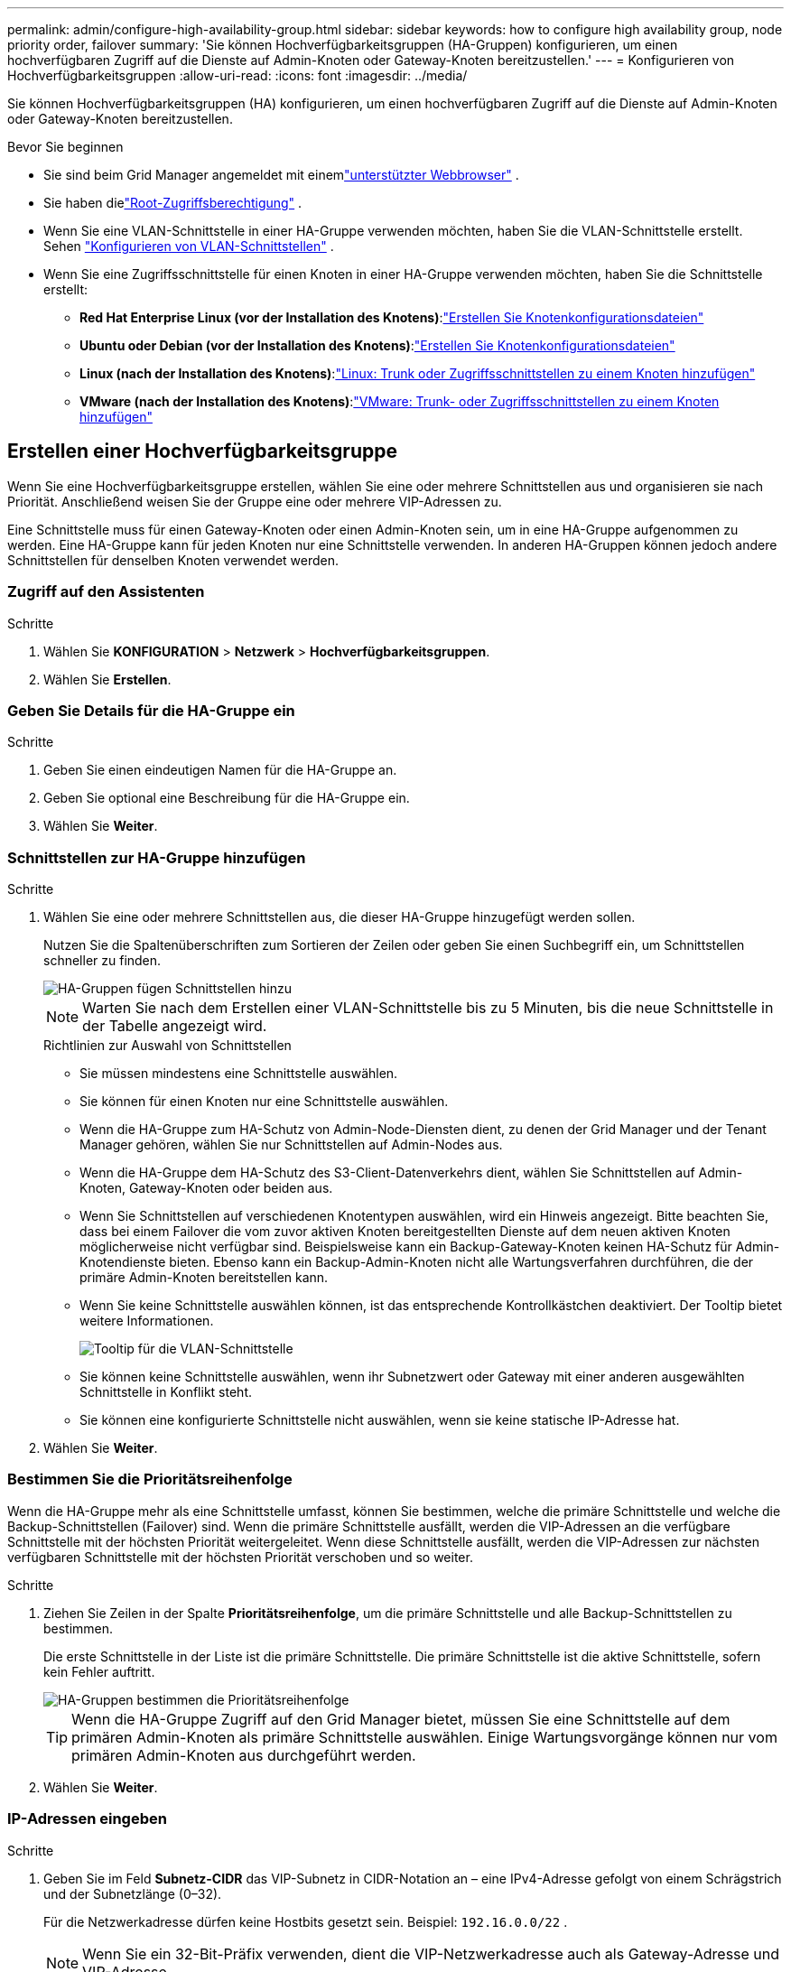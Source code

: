 ---
permalink: admin/configure-high-availability-group.html 
sidebar: sidebar 
keywords: how to configure high availability group, node priority order, failover 
summary: 'Sie können Hochverfügbarkeitsgruppen (HA-Gruppen) konfigurieren, um einen hochverfügbaren Zugriff auf die Dienste auf Admin-Knoten oder Gateway-Knoten bereitzustellen.' 
---
= Konfigurieren von Hochverfügbarkeitsgruppen
:allow-uri-read: 
:icons: font
:imagesdir: ../media/


[role="lead"]
Sie können Hochverfügbarkeitsgruppen (HA) konfigurieren, um einen hochverfügbaren Zugriff auf die Dienste auf Admin-Knoten oder Gateway-Knoten bereitzustellen.

.Bevor Sie beginnen
* Sie sind beim Grid Manager angemeldet mit einemlink:../admin/web-browser-requirements.html["unterstützter Webbrowser"] .
* Sie haben dielink:admin-group-permissions.html["Root-Zugriffsberechtigung"] .
* Wenn Sie eine VLAN-Schnittstelle in einer HA-Gruppe verwenden möchten, haben Sie die VLAN-Schnittstelle erstellt. Sehen link:../admin/configure-vlan-interfaces.html["Konfigurieren von VLAN-Schnittstellen"] .
* Wenn Sie eine Zugriffsschnittstelle für einen Knoten in einer HA-Gruppe verwenden möchten, haben Sie die Schnittstelle erstellt:
+
** *Red Hat Enterprise Linux (vor der Installation des Knotens)*:link:../rhel/creating-node-configuration-files.html["Erstellen Sie Knotenkonfigurationsdateien"]
** *Ubuntu oder Debian (vor der Installation des Knotens)*:link:../ubuntu/creating-node-configuration-files.html["Erstellen Sie Knotenkonfigurationsdateien"]
** *Linux (nach der Installation des Knotens)*:link:../maintain/linux-adding-trunk-or-access-interfaces-to-node.html["Linux: Trunk oder Zugriffsschnittstellen zu einem Knoten hinzufügen"]
** *VMware (nach der Installation des Knotens)*:link:../maintain/vmware-adding-trunk-or-access-interfaces-to-node.html["VMware: Trunk- oder Zugriffsschnittstellen zu einem Knoten hinzufügen"]






== Erstellen einer Hochverfügbarkeitsgruppe

Wenn Sie eine Hochverfügbarkeitsgruppe erstellen, wählen Sie eine oder mehrere Schnittstellen aus und organisieren sie nach Priorität.  Anschließend weisen Sie der Gruppe eine oder mehrere VIP-Adressen zu.

Eine Schnittstelle muss für einen Gateway-Knoten oder einen Admin-Knoten sein, um in eine HA-Gruppe aufgenommen zu werden.  Eine HA-Gruppe kann für jeden Knoten nur eine Schnittstelle verwenden. In anderen HA-Gruppen können jedoch andere Schnittstellen für denselben Knoten verwendet werden.



=== Zugriff auf den Assistenten

.Schritte
. Wählen Sie *KONFIGURATION* > *Netzwerk* > *Hochverfügbarkeitsgruppen*.
. Wählen Sie *Erstellen*.




=== Geben Sie Details für die HA-Gruppe ein

.Schritte
. Geben Sie einen eindeutigen Namen für die HA-Gruppe an.
. Geben Sie optional eine Beschreibung für die HA-Gruppe ein.
. Wählen Sie *Weiter*.




=== Schnittstellen zur HA-Gruppe hinzufügen

.Schritte
. Wählen Sie eine oder mehrere Schnittstellen aus, die dieser HA-Gruppe hinzugefügt werden sollen.
+
Nutzen Sie die Spaltenüberschriften zum Sortieren der Zeilen oder geben Sie einen Suchbegriff ein, um Schnittstellen schneller zu finden.

+
image::../media/ha_group_add_interfaces.png[HA-Gruppen fügen Schnittstellen hinzu]

+

NOTE: Warten Sie nach dem Erstellen einer VLAN-Schnittstelle bis zu 5 Minuten, bis die neue Schnittstelle in der Tabelle angezeigt wird.

+
.Richtlinien zur Auswahl von Schnittstellen
** Sie müssen mindestens eine Schnittstelle auswählen.
** Sie können für einen Knoten nur eine Schnittstelle auswählen.
** Wenn die HA-Gruppe zum HA-Schutz von Admin-Node-Diensten dient, zu denen der Grid Manager und der Tenant Manager gehören, wählen Sie nur Schnittstellen auf Admin-Nodes aus.
** Wenn die HA-Gruppe dem HA-Schutz des S3-Client-Datenverkehrs dient, wählen Sie Schnittstellen auf Admin-Knoten, Gateway-Knoten oder beiden aus.
** Wenn Sie Schnittstellen auf verschiedenen Knotentypen auswählen, wird ein Hinweis angezeigt.  Bitte beachten Sie, dass bei einem Failover die vom zuvor aktiven Knoten bereitgestellten Dienste auf dem neuen aktiven Knoten möglicherweise nicht verfügbar sind.  Beispielsweise kann ein Backup-Gateway-Knoten keinen HA-Schutz für Admin-Knotendienste bieten.  Ebenso kann ein Backup-Admin-Knoten nicht alle Wartungsverfahren durchführen, die der primäre Admin-Knoten bereitstellen kann.
** Wenn Sie keine Schnittstelle auswählen können, ist das entsprechende Kontrollkästchen deaktiviert.  Der Tooltip bietet weitere Informationen.
+
image::../media/vlan_parent_interface_tooltip.png[Tooltip für die VLAN-Schnittstelle]

** Sie können keine Schnittstelle auswählen, wenn ihr Subnetzwert oder Gateway mit einer anderen ausgewählten Schnittstelle in Konflikt steht.
** Sie können eine konfigurierte Schnittstelle nicht auswählen, wenn sie keine statische IP-Adresse hat.


. Wählen Sie *Weiter*.




=== Bestimmen Sie die Prioritätsreihenfolge

Wenn die HA-Gruppe mehr als eine Schnittstelle umfasst, können Sie bestimmen, welche die primäre Schnittstelle und welche die Backup-Schnittstellen (Failover) sind.  Wenn die primäre Schnittstelle ausfällt, werden die VIP-Adressen an die verfügbare Schnittstelle mit der höchsten Priorität weitergeleitet.  Wenn diese Schnittstelle ausfällt, werden die VIP-Adressen zur nächsten verfügbaren Schnittstelle mit der höchsten Priorität verschoben und so weiter.

.Schritte
. Ziehen Sie Zeilen in der Spalte *Prioritätsreihenfolge*, um die primäre Schnittstelle und alle Backup-Schnittstellen zu bestimmen.
+
Die erste Schnittstelle in der Liste ist die primäre Schnittstelle.  Die primäre Schnittstelle ist die aktive Schnittstelle, sofern kein Fehler auftritt.

+
image::../media/ha_group_determine_failover.png[HA-Gruppen bestimmen die Prioritätsreihenfolge]

+

TIP: Wenn die HA-Gruppe Zugriff auf den Grid Manager bietet, müssen Sie eine Schnittstelle auf dem primären Admin-Knoten als primäre Schnittstelle auswählen.  Einige Wartungsvorgänge können nur vom primären Admin-Knoten aus durchgeführt werden.

. Wählen Sie *Weiter*.




=== IP-Adressen eingeben

.Schritte
. Geben Sie im Feld *Subnetz-CIDR* das VIP-Subnetz in CIDR-Notation an – eine IPv4-Adresse gefolgt von einem Schrägstrich und der Subnetzlänge (0–32).
+
Für die Netzwerkadresse dürfen keine Hostbits gesetzt sein. Beispiel:  `192.16.0.0/22` .

+

NOTE: Wenn Sie ein 32-Bit-Präfix verwenden, dient die VIP-Netzwerkadresse auch als Gateway-Adresse und VIP-Adresse.

+
image::../media/ha_group_select_virtual_ips.png[HA-Gruppen geben VIPs ein]

. Wenn S3-Verwaltungs- oder Mandantenclients von einem anderen Subnetz aus auf diese VIP-Adressen zugreifen, geben Sie optional die *Gateway-IP-Adresse* ein.  Die Gateway-Adresse muss innerhalb des VIP-Subnetzes liegen.
+
Client- und Administratorbenutzer verwenden dieses Gateway, um auf die virtuellen IP-Adressen zuzugreifen.

. Geben Sie mindestens eine und höchstens zehn VIP-Adressen für die aktive Schnittstelle in der HA-Gruppe ein.  Alle VIP-Adressen müssen sich innerhalb des VIP-Subnetzes befinden und alle müssen gleichzeitig auf der aktiven Schnittstelle aktiv sein.
+
Sie müssen mindestens eine IPv4-Adresse angeben.  Optional können Sie zusätzliche IPv4- und IPv6-Adressen angeben.

. Wählen Sie *HA-Gruppe erstellen* und dann *Fertig stellen*.
+
Die HA-Gruppe wird erstellt und Sie können jetzt die konfigurierten virtuellen IP-Adressen verwenden.





=== Nächste Schritte

Wenn Sie diese HA-Gruppe zum Lastenausgleich verwenden möchten, erstellen Sie einen Lastenausgleichsendpunkt, um den Port und das Netzwerkprotokoll zu bestimmen und alle erforderlichen Zertifikate anzuhängen. Sehen link:configuring-load-balancer-endpoints.html["Konfigurieren von Load Balancer-Endpunkten"] .



== Bearbeiten einer Hochverfügbarkeitsgruppe

Sie können eine Hochverfügbarkeitsgruppe (HA) bearbeiten, um ihren Namen und ihre Beschreibung zu ändern, Schnittstellen hinzuzufügen oder zu entfernen, die Prioritätsreihenfolge zu ändern oder virtuelle IP-Adressen hinzuzufügen oder zu aktualisieren.

Beispielsweise müssen Sie möglicherweise eine HA-Gruppe bearbeiten, wenn Sie den Knoten entfernen möchten, der einer ausgewählten Schnittstelle in einem Site- oder Knoten-Außerbetriebnahmeverfahren zugeordnet ist.

.Schritte
. Wählen Sie *KONFIGURATION* > *Netzwerk* > *Hochverfügbarkeitsgruppen*.
+
Auf der Seite „Hochverfügbarkeitsgruppen“ werden alle vorhandenen HA-Gruppen angezeigt.

. Aktivieren Sie das Kontrollkästchen für die HA-Gruppe, die Sie bearbeiten möchten.
. Führen Sie je nachdem, was Sie aktualisieren möchten, einen der folgenden Schritte aus:
+
** Wählen Sie *Aktionen* > *Virtuelle IP-Adresse bearbeiten*, um VIP-Adressen hinzuzufügen oder zu entfernen.
** Wählen Sie *Aktionen* > *HA-Gruppe bearbeiten*, um den Namen oder die Beschreibung der Gruppe zu aktualisieren, Schnittstellen hinzuzufügen oder zu entfernen, die Prioritätsreihenfolge zu ändern oder VIP-Adressen hinzuzufügen oder zu entfernen.


. Wenn Sie *Virtuelle IP-Adresse bearbeiten* ausgewählt haben:
+
.. Aktualisieren Sie die virtuellen IP-Adressen für die HA-Gruppe.
.. Wählen Sie *Speichern*.
.. Wählen Sie *Fertig*.


. Wenn Sie *HA-Gruppe bearbeiten* ausgewählt haben:
+
.. Aktualisieren Sie optional den Namen oder die Beschreibung der Gruppe.
.. Aktivieren oder deaktivieren Sie optional die Kontrollkästchen, um Schnittstellen hinzuzufügen oder zu entfernen.
+

NOTE: Wenn die HA-Gruppe Zugriff auf den Grid Manager bietet, müssen Sie eine Schnittstelle auf dem primären Admin-Knoten als primäre Schnittstelle auswählen.  Einige Wartungsvorgänge können nur vom primären Admin-Knoten aus durchgeführt werden

.. Ziehen Sie optional Zeilen, um die Prioritätsreihenfolge der primären Schnittstelle und aller Backup-Schnittstellen für diese HA-Gruppe zu ändern.
.. Aktualisieren Sie optional die virtuellen IP-Adressen.
.. Wählen Sie *Speichern* und dann *Fertig*.






== Entfernen einer Hochverfügbarkeitsgruppe

Sie können eine oder mehrere Hochverfügbarkeitsgruppen (HA) gleichzeitig entfernen.


TIP: Sie können eine HA-Gruppe nicht entfernen, wenn sie an einen Load Balancer-Endpunkt gebunden ist.  Um eine HA-Gruppe zu löschen, müssen Sie sie von allen Load Balancer-Endpunkten entfernen, die sie verwenden.

Um Clientunterbrechungen zu vermeiden, aktualisieren Sie alle betroffenen S3-Clientanwendungen, bevor Sie eine HA-Gruppe entfernen.  Aktualisieren Sie jeden Client, um eine Verbindung über eine andere IP-Adresse herzustellen, beispielsweise die virtuelle IP-Adresse einer anderen HA-Gruppe oder die IP-Adresse, die während der Installation für eine Schnittstelle konfiguriert wurde.

.Schritte
. Wählen Sie *KONFIGURATION* > *Netzwerk* > *Hochverfügbarkeitsgruppen*.
. Überprüfen Sie die Spalte *Load Balancer-Endpunkte* für jede HA-Gruppe, die Sie entfernen möchten.  Wenn Load Balancer-Endpunkte aufgelistet sind:
+
.. Gehen Sie zu *KONFIGURATION* > *Netzwerk* > *Load Balancer-Endpunkte*.
.. Aktivieren Sie das Kontrollkästchen für den Endpunkt.
.. Wählen Sie *Aktionen* > *Endpunktbindungsmodus bearbeiten*.
.. Aktualisieren Sie den Bindungsmodus, um die HA-Gruppe zu entfernen.
.. Wählen Sie *Änderungen speichern*.


. Wenn keine Load Balancer-Endpunkte aufgelistet sind, aktivieren Sie das Kontrollkästchen für jede HA-Gruppe, die Sie entfernen möchten.
. Wählen Sie *Aktionen* > *HA-Gruppe entfernen*.
. Überprüfen Sie die Nachricht und wählen Sie *HA-Gruppe löschen*, um Ihre Auswahl zu bestätigen.
+
Alle von Ihnen ausgewählten HA-Gruppen werden entfernt.  Auf der Seite „Hochverfügbarkeitsgruppen“ wird ein grünes Erfolgsbanner angezeigt.


